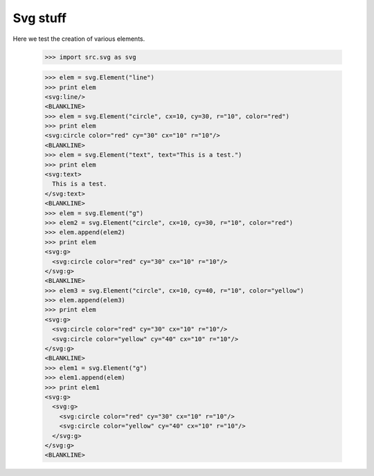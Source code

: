 Svg stuff
==========

Here we test the creation of various elements.

    >>> import src.svg as svg

    >>> elem = svg.Element("line")
    >>> print elem
    <svg:line/>
    <BLANKLINE>
    >>> elem = svg.Element("circle", cx=10, cy=30, r="10", color="red")
    >>> print elem
    <svg:circle color="red" cy="30" cx="10" r="10"/>
    <BLANKLINE>
    >>> elem = svg.Element("text", text="This is a test.")
    >>> print elem
    <svg:text>
      This is a test.
    </svg:text>
    <BLANKLINE>
    >>> elem = svg.Element("g")
    >>> elem2 = svg.Element("circle", cx=10, cy=30, r="10", color="red")
    >>> elem.append(elem2)
    >>> print elem
    <svg:g>
      <svg:circle color="red" cy="30" cx="10" r="10"/>
    </svg:g>
    <BLANKLINE>
    >>> elem3 = svg.Element("circle", cx=10, cy=40, r="10", color="yellow")
    >>> elem.append(elem3)
    >>> print elem
    <svg:g>
      <svg:circle color="red" cy="30" cx="10" r="10"/>
      <svg:circle color="yellow" cy="40" cx="10" r="10"/>
    </svg:g>
    <BLANKLINE>
    >>> elem1 = svg.Element("g")
    >>> elem1.append(elem)
    >>> print elem1
    <svg:g>
      <svg:g>
        <svg:circle color="red" cy="30" cx="10" r="10"/>
        <svg:circle color="yellow" cy="40" cx="10" r="10"/>
      </svg:g>
    </svg:g>
    <BLANKLINE>